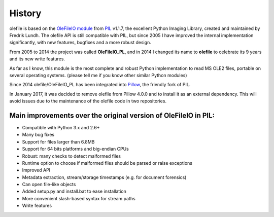 =======
History
=======

olefile is based on the `OleFileIO module <http://svn.effbot.org/public/tags/pil-1.1.7/PIL/OleFileIO.py>`__
from `PIL <http://www.pythonware.com/products/pil/index.htm>`__ v1.1.7, the
excellent Python Imaging Library, created and maintained by Fredrik
Lundh. The olefile API is still compatible with PIL, but since 2005 I
have improved the internal implementation significantly, with new
features, bugfixes and a more robust design.

From 2005 to 2014 the
project was called **OleFileIO\_PL**, and in 2014 I changed its name to
**olefile** to celebrate its 9 years and its new write features.

As far as I know, this module is the most complete and robust Python
implementation to read MS OLE2 files, portable on several operating
systems. (please tell me if you know other similar Python modules)

Since 2014 olefile/OleFileIO\_PL has been integrated into
`Pillow <http://python-imaging.github.io/>`__, the friendly fork of PIL.

In January 2017, it was decided to remove olefile from Pillow 4.0.0 and
to install it as an external dependency. This will avoid issues
due to the maintenance of the olefile code in two repositories.

Main improvements over the original version of OleFileIO in PIL:
----------------------------------------------------------------

-  Compatible with Python 3.x and 2.6+
-  Many bug fixes
-  Support for files larger than 6.8MB
-  Support for 64 bits platforms and big-endian CPUs
-  Robust: many checks to detect malformed files
-  Runtime option to choose if malformed files should be parsed or raise
   exceptions
-  Improved API
-  Metadata extraction, stream/storage timestamps (e.g. for document
   forensics)
-  Can open file-like objects
-  Added setup.py and install.bat to ease installation
-  More convenient slash-based syntax for stream paths
-  Write features

